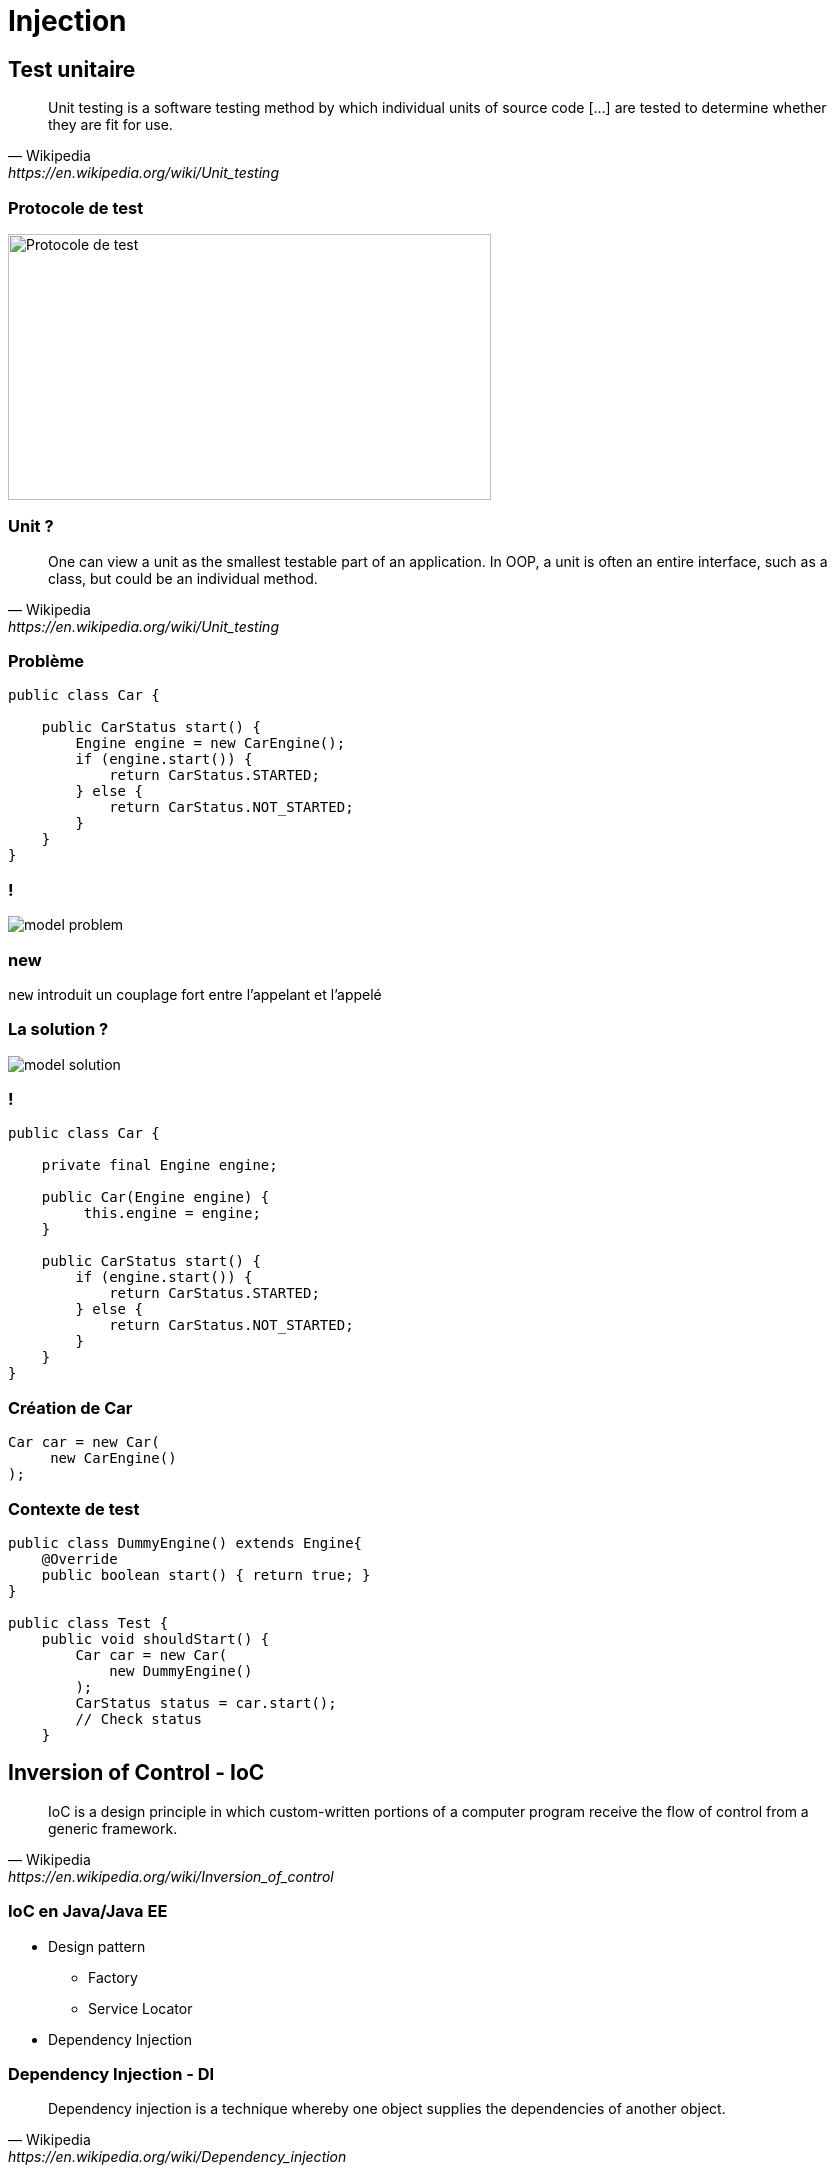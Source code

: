 = Injection

// bundle exec asciidoctor-revealjs -a revealjs_history=true -a revealjs_theme=white -a revealjs_slideNumber=true -a linkcss -a customcss=../style.css -a revealjsdir=https://cdnjs.cloudflare.com/ajax/libs/reveal.js/3.5.0 cours/*.adoc

:imagesdir: ./images/injection

== Test unitaire

[quote,Wikipedia,https://en.wikipedia.org/wiki/Unit_testing]
Unit testing is a software testing method by which individual units of source code [...] are tested to determine whether they are fit for use.

=== Protocole de test

image::test-protocol.png[Protocole de test,483,266]

=== Unit ?

[quote,Wikipedia,https://en.wikipedia.org/wiki/Unit_testing]
One can view a unit as the smallest testable part of an application. In OOP, a unit is often an entire interface, such as a class, but could be an individual method.

=== Problème

[source,java]
----
public class Car {

    public CarStatus start() {
        Engine engine = new CarEngine();
        if (engine.start()) {
            return CarStatus.STARTED;
        } else {
            return CarStatus.NOT_STARTED;
        }
    }
}
----

=== !

[.stretch]
image::model-problem.svg[]

=== new

`new` introduit un couplage fort entre l'appelant et l'appelé

=== La solution ?

[.stretch]
image::model-solution.svg[]

=== !

[source,java]
----
public class Car {

    private final Engine engine;
    
    public Car(Engine engine) {
         this.engine = engine;
    }
    
    public CarStatus start() {
        if (engine.start()) {
            return CarStatus.STARTED;
        } else {
            return CarStatus.NOT_STARTED;
        }
    }
}
----

=== Création de Car

[source,java]
----
Car car = new Car(
     new CarEngine()
);
----

=== Contexte de test

[source,java]
----
public class DummyEngine() extends Engine{
    @Override
    public boolean start() { return true; }
}

public class Test {
    public void shouldStart() {
        Car car = new Car(
            new DummyEngine()
        );
        CarStatus status = car.start();
        // Check status
    }
----

== Inversion of Control - IoC

[quote,Wikipedia,https://en.wikipedia.org/wiki/Inversion_of_control]
IoC is a design principle in which custom-written portions of a computer program receive the flow of control from a generic framework.

=== IoC en Java/Java EE

* Design pattern
** Factory
** Service Locator
* Dependency Injection

=== Dependency Injection - DI

[quote,Wikipedia,https://en.wikipedia.org/wiki/Dependency_injection]
Dependency injection is a technique whereby one object supplies the dependencies of another object.

===  DI en Java/Java EE

[options="header,autowidth"]
|===

| JSR | Nom | Fonctionnalités

| 250
| Common Annotations for the Java Platform
| `@Resource`

| 330
| Dependency Injection for Java
| `@Inject`

| 299
| Java Contexts and Dependency Injection
| Décorateurs, intercepteurs, etc.

|===

== @Resource

* Injection de ressources du serveur d'apps
** Permet de préciser l'emplacement de la ressource
* Injection sur le champ

=== Exemple

[source,code]
----
@Stateless
public class MyComponent {

    @Resource(lookup = "java:comp/env/jdbc/myDataSource")
    private DataSource dataSource;
}
----

=== @Inject

* Injection de n'importe quel _bean_ (ou EJB)
** Injection *par type*
* Injection via le champ _ou_ le constructeur

=== Bean

[quote,CDI User guide,http://docs.jboss.org/cdi/learn/userguide/CDI-user-guide.html#_what_is_a_bean]
Almost every concrete Java class that has a constructor with no parameters (or a constructor designated with the annotation @Inject) is a bean.

=== Classes "standards"

* Activation via fichier `META-INF/beans.xml`
* Crée un _bean_ pour chaque classe sur le _classpath_

=== _Scope_ par défaut

* Lié au cycle de vie du _bean_ injecté
* `@Dependent`

=== _Scopes_ explicites

[options="header,autowidth"]
|===

| Scope | Annotation

| Requête
| `@RequestScoped`

| Session
| `@SessionScoped`

| Application
| `@ApplicationScoped`

|===

=== Injection via le champ

[source,code]
----
public class Dependency {}

@WebServlet
public class MyServlet extends HttpServlet {

    @Inject
    private Dependency dependency;
}
----

NOTE: Aucune possibilité de test unitaire

=== Injection via le constructeur

[source,code]
----
public class Dependency {}

@WebServlet
public class MyServlet extends HttpServlet {

    @Inject
    public MyServlet(Dependency dependency) {
        // Do stuff
    }
}
----

=== Test de l'injection via le constructeur 

[source,code]
----
public class TestDependency extends Dependency {}

public class Test {

    public void testServlet() {
        Dependency dep = new Dependency();
        MyServlet servlet = new MyServlet(dep);
        // Test the servlet
    }
}
----

== Choix du _bean_ injecté

// https://seekingalpha.com/article/4062113-kinder-morgan-vs-enbridge-can-one

image::there-can-be-only-one.jpg[]

=== Exemple d'injection ambigüe

[source,code]
----
public interface Dependency {}
public class DependencyA implements Dependency {}
public class DependencyB implements Dependency {}

@WebServlet
public class MyServlet extends HttpServlet {

    @Inject
    public MyServlet(Dependency dependency) { }
}
----

=== !

----
javax.enterprise.inject.AmbiguousResolutionException:
There is more than one Bean with type Dependency
----

=== Désambiguïsation

* Injection par nom
* Annotation `@Named`

=== !

[source,code]
----
public interface Dependency {}

@Named("A")
public class DependencyA implements Dependency {}
public class DependencyB implements Dependency {}

@WebServlet
public class MyServlet extends HttpServlet {

    @Inject
    public MyServlet(@Named("A") Dependency dep) { }
}
----

=== Faiblesse

* Manque de typage
* Basé sur une chaîne de caractères
** Possibilité de créer une annotation
** Mais toujours une injection par nom

=== @Qualifier

* Permet de restreindre les candidats à l'injection
* Via la création d'annotations

=== !

[source,code]
----
@Qualifier @Retention(RUNTIME) @Target({TYPE, PARAMETER})
public @interface ThisOne {}

public interface Dependency {}

@ThisOne
public class DependencyA implements Dependency {}
public class DependencyB implements Dependency {}

@WebServlet
public class MyServlet extends HttpServlet {

    @Inject
    public MyServlet(@ThisOne Dependency dep) { }
}
----

=== Méthodes @Produces

* Exposer une classe externe (JDK ou librairie) en _bean_
* Exposer un _bean_ dont l'implémentation dépend du contexte
* Exposer plusieurs _beans_ avec la même implémentation

=== Exemple

[source,code]
----
public interface TaxStrategy {}
public class SwissTaxStrategy implements TaxStrategy {}
public class FrenchTaxStrategy implements TaxStrategy {}

public class TaxStrategyFactory {

    @Produces
    public TaxStrategy getTaxStrategy() {
        if ("ch".equals(Locale.getDefault().getCountry()) {
            return new SwissTaxStrategy();
        }
        return new FrenchTaxStrategy();
    }
}

public class TaxComputationServlet {
    @Inject private TaxStrategy taxStrategy;
}
----

== Concepts avancés

=== @Alternative

* Gérer de la logique métier déterminée à l'exécution
* Spécifier des _beans_ pour un scénario de déploiement
* Créer des _beans_ utilisés uniquement pour les tests

=== Principe

* Un _bean_ principal (pas annoté)
* D'autres _beans_ annotés avec `@Alternative`

=== Configuration du beans.xml

[options="header"]
|===

| Bean injecté | Exemple

2+| _Bean_ principal

| _Bean_ configuré
a|
[source,code]
----
<beans...>
 <alternatives>
  <class>
   c.f.OtherBean
  </class>
 </alternatives>
</bean>
----

|===

=== Initialisation / nettoyage

Possibilité d'exécuter du code :

* Juste après l'instanciation
* Juste avant la recollection par le ramasse-miettes

=== Annotations

Sur une méthode :

* `@PostConstruct`
* `@PreDestroy`

=== Contraintes

* Une méthode par annotation
* Pas d'arguments
* Pas d'exception _checked_
* Type de retour `void`
* Méthode d'instance
* Peut être `final`
* Aucune contrainte sur la visibilité

== Intercepteurs

[quote,Oracle documentation,http://bit.ly/javaee-interceptor]
An interceptor is a class used to interpose in method invocations or lifecycle events that occur in an associated target class.
The interceptor performs tasks, such as logging or auditing, that are separate from the business logic of the application and are repeated often within an application.

=== Cas d'utilisation d'intercepteur

* Tracer l'exécution d'une méthode
* Tracer le temps d'exécution d'une méthode
* etc.

=== !

[.stretch]
image::interceptor.svg[]

=== Création de l'annotation

[source,java]
----
@InterceptorBinding
@Target({ TYPE, METHOD })
@Retention(RUNTIME)
public @interface Logged { }
----

=== Création de l'implémentation

[source,java]
.ch.frankel.LoggingInterceptor
----
@Interceptor
@Logged
public class LoggingInterceptor {

  @AroundInvoke
  public Object log(InvocationContext ctx) throws Exception {
    long start = System.currentTimeMillis();
    Object value = ctx.proceed();
    System.out.println(
        "[" + ctx.getMethod().getName() + "]: " +
        (System.currentTimeMillis() - start) + " ms");
    return value;
  }
}
----

=== Activation

[source,xml]
.META-INF/beans.xml
----
<beans>
  <interceptors>
    <class>
      ch.frankel.LoggingInterceptor
    </class>
  </interceptors>
</beans>
----

=== Utilisation

[source,java]
----
@Logged
@Stateless
public class FooService {
    public void bar() {
    
    }
}
----

== Décorateurs

[quote,Oracle documentation,http://bit.ly/javaee-decorator]
Decorators are outwardly similar to interceptors.
However, they actually perform tasks complementary to those performed by interceptors.
 [...]
Decorators, on the other hand, do perform business logic by intercepting business methods of beans.

=== Exemple de décorateur

Appliquer un taux de TVA

=== Principes

* Le décorateur doit implémenter la même interface que le _bean_ décoré
* Si plusieurs décorateurs s'appliquent, ils sont invoqués dans l'ordre du `beans.xml`

=== !

[source,java]
----
interface HasPrice {
    double getPrice();
}
----

=== !

[source,java]
----
public class Product implements HasPrice {

  private final String name;
  private final double price;

  public Product(String name, double price) {
    this.name = name;
    this.price = price; 
  }

  @Override public double getPrice() {
    return price;
  }
}
----

=== !

[source,java]
----
@Decorator
public class ProductWithVat implements HasPrice {

  private final Product product;

  @Inject
  public ProductWithVat(@Delegate Product product) {
    this.product = product;
  }

  @Override public double getPrice() {
    return product.getPrice() * 1.077;
  }  
}
----

== Programmation évènementielle avec CDI

CDI implémente le _pattern_ Observer

=== Principes

* Injection du générateur d'évènements via CDI
** Basé sur le type `Event<T>`
* Aucune restriction sur le type de l'_Observer_
** Méthode configurée via `@Observe`
* Aucune restriction sur le type d'évènement

=== Exemple de code

[source,java]
----
public class Subject {

  private Event<String> event;
  
  @Inject
  public Subject(Event<String> event) {
    this.event = event;
  }

  public sendTimestampEvent(String message) {
    event.fire("[" + System.currentTimeMillis() + "]: "
      + message);
  }
}
----

=== !

[source,java]
----
public class Observer {

  public receiveEvent(@Observe String message) {
    System.out.println("Received " + message);
  }
}
----

=== Tips & tricks

* Il est possible, mais déconseillé, de créer des messages à partir de types simples
* Il est possible, mais déconseillé, de créer des annotations pour discriminer les évènements auxquels on veut s'abonner
* Il est conseillé de plutôt créer des types dédiés
